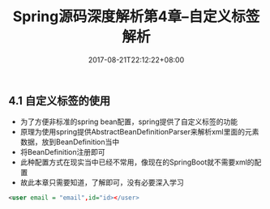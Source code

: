 #+TITLE: Spring源码深度解析第4章--自定义标签解析
#+DATE: 2017-08-21T22:12:22+08:00
#+PUBLISHDATE: 2017-08-21T22:12:22+08:00
#+DRAFT: nil
#+SHOWTOC: t
#+TAGS: Java, Spring
#+DESCRIPTION: Short description

** 4.1 自定义标签的使用

   - 为了方便非标准的spring bean配置，spring提供了自定义标签的功能
   - 原理为使用spring提供AbstractBeanDefinitionParser来解析xml里面的元素数据，放到BeanDefinition当中
   - 将BeanDefinition注册即可
   - 此种配置方式在现实当中已经不常用，像现在的SpringBoot就不需要xml的配置
   - 故此本章只需要知道，了解即可，没有必要深入学习

#+BEGIN_SRC xml
	<user email = "email",id="id></user>
#+END_SRC

